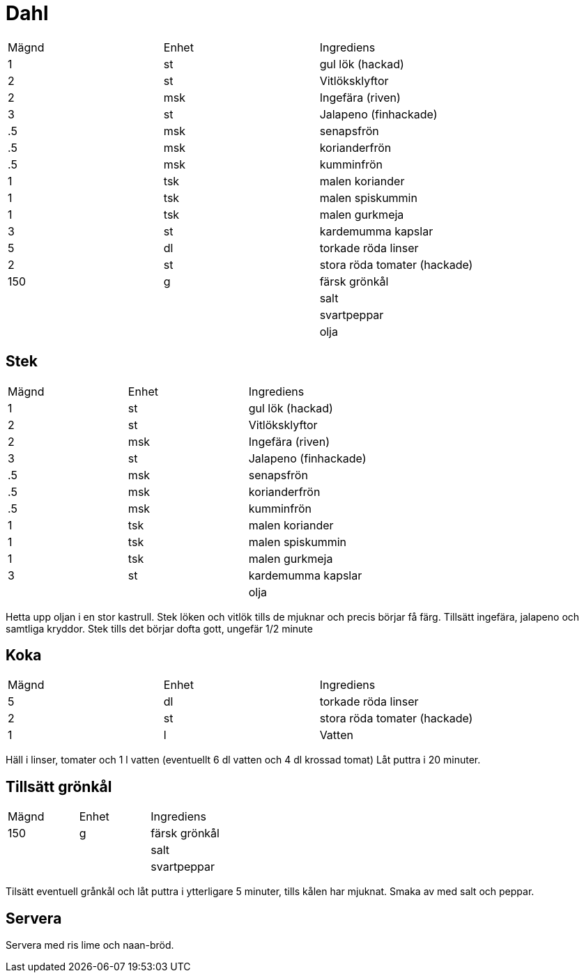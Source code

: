 = Dahl 

|===
| Mägnd | Enhet | Ingrediens
|1   |st   |gul lök (hackad)
|2   |st   |Vitlöksklyftor
|2   |msk  |Ingefära (riven)
|3   |st   |Jalapeno (finhackade)
|.5  |msk  |senapsfrön
|.5  |msk  |korianderfrön
|.5  |msk  |kumminfrön
|1   |tsk  |malen koriander
|1   |tsk  |malen spiskummin
|1   |tsk  |malen gurkmeja
|3   |st   |kardemumma kapslar
|5   |dl   |torkade röda linser
|2   |st   |stora röda tomater (hackade)
|150 |g    |färsk grönkål
|    |     |salt
|    |     |svartpeppar
|    |     |olja
|===

== Stek

|===
| Mägnd | Enhet | Ingrediens
|1   |st   |gul lök (hackad)
|2   |st   |Vitlöksklyftor
|2   |msk  |Ingefära (riven)
|3   |st   |Jalapeno (finhackade)
|.5  |msk  |senapsfrön
|.5  |msk  |korianderfrön
|.5  |msk  |kumminfrön
|1   |tsk  |malen koriander
|1   |tsk  |malen spiskummin
|1   |tsk  |malen gurkmeja
|3   |st   |kardemumma kapslar
|    |     |olja
|===

Hetta upp oljan i en stor kastrull. 
Stek löken och vitlök tills de mjuknar och precis börjar få färg.
Tillsätt ingefära, jalapeno och samtliga kryddor.
Stek tills det börjar dofta gott, ungefär 1/2 minute

== Koka


|===
| Mägnd | Enhet | Ingrediens
|5   |dl   |torkade röda linser
|2   |st   |stora röda tomater (hackade)
|1   |l    |Vatten
|===

Häll i linser, tomater och 1 l vatten (eventuellt 6 dl vatten och 4 dl krossad tomat)
Låt puttra i 20 minuter.

== Tillsätt grönkål


|===
| Mägnd | Enhet | Ingrediens
|150 |g    |färsk grönkål
|    |     |salt
|    |     |svartpeppar
|===

Tilsätt eventuell grånkål och låt puttra i ytterligare 5 minuter, tills kålen har mjuknat.
Smaka av med salt och peppar.

== Servera
Servera med ris lime och naan-bröd.
